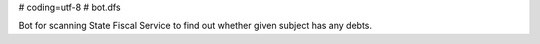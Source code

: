 # coding=utf-8
# bot.dfs

Bot for scanning State Fiscal Service to find out whether given subject has any debts.
